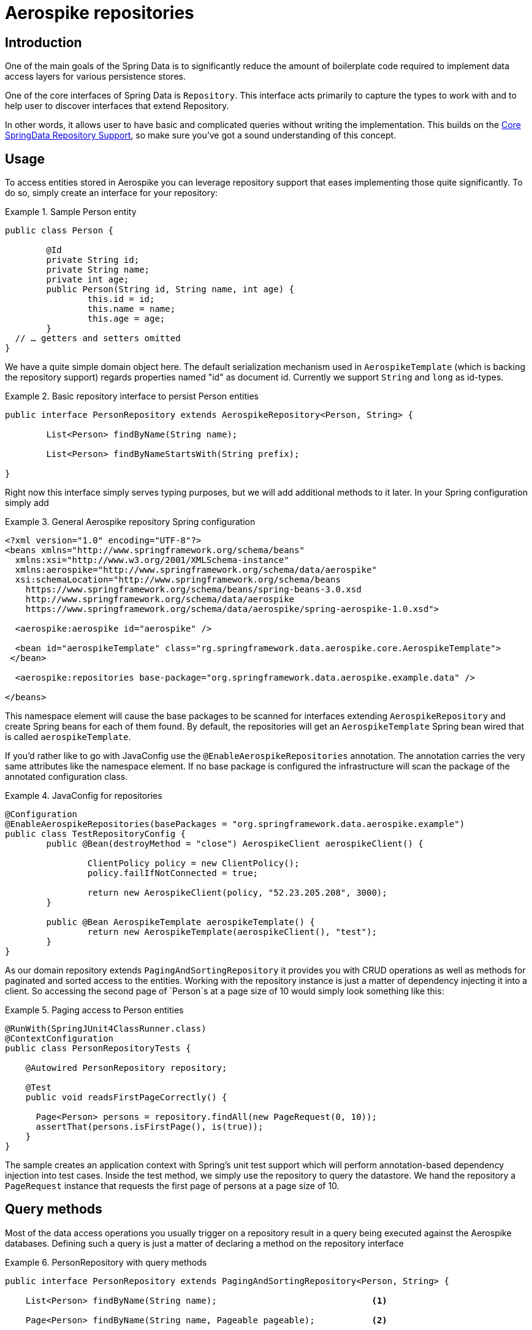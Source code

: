 [[aerospike.repositories]]
= Aerospike repositories

[[aerospike-repo-intro]]
== Introduction

One of the main goals of the Spring Data is to significantly reduce the amount of boilerplate code required to implement data access layers for various persistence stores.

One of the core interfaces of Spring Data is `Repository`.
This interface acts primarily to capture the types to work with and to help user to discover interfaces that extend Repository.

In other words, it allows user to have basic and complicated queries without writing the implementation. This builds on the <<repositories, Core SpringData Repository Support>>, so make sure you've got a sound understanding of this concept.

[[aerospike-repo-usage]]
== Usage

To access entities stored in Aerospike you can leverage repository support that eases implementing those quite significantly. To do so, simply create an interface for your repository:

.Sample Person entity
====
[source,java]
----
public class Person {

	@Id
	private String id;
	private String name;
	private int age;
	public Person(String id, String name, int age) {
		this.id = id;
		this.name = name;
		this.age = age;
	}
  // … getters and setters omitted
}
----
====
We have a quite simple domain object here. The default serialization mechanism used in `AerospikeTemplate` (which is backing the repository support) regards properties named "id" as document id. Currently we support `String` and `long` as id-types.

.Basic repository interface to persist Person entities
====
[source]
----
public interface PersonRepository extends AerospikeRepository<Person, String> {

	List<Person> findByName(String name);

	List<Person> findByNameStartsWith(String prefix);

}
----
====

Right now this interface simply serves typing purposes, but we will add additional methods to it later. In your Spring configuration simply add

.General Aerospike repository Spring configuration
====
[source,xml]
----
<?xml version="1.0" encoding="UTF-8"?>
<beans xmlns="http://www.springframework.org/schema/beans"
  xmlns:xsi="http://www.w3.org/2001/XMLSchema-instance"
  xmlns:aerospike="http://www.springframework.org/schema/data/aerospike"
  xsi:schemaLocation="http://www.springframework.org/schema/beans
    https://www.springframework.org/schema/beans/spring-beans-3.0.xsd
    http://www.springframework.org/schema/data/aerospike
    https://www.springframework.org/schema/data/aerospike/spring-aerospike-1.0.xsd">

  <aerospike:aerospike id="aerospike" />

  <bean id="aerospikeTemplate" class="rg.springframework.data.aerospike.core.AerospikeTemplate">
 </bean>

  <aerospike:repositories base-package="org.springframework.data.aerospike.example.data" />

</beans>
----
====

This namespace element will cause the base packages to be scanned for interfaces extending `AerospikeRepository` and create Spring beans for each of them found. By default, the repositories will get an `AerospikeTemplate` Spring bean wired that is called `aerospikeTemplate`.

If you'd rather like to go with JavaConfig use the `@EnableAerospikeRepositories` annotation. The annotation carries the very same attributes like the namespace element. If no base package is configured the infrastructure will scan the package of the annotated configuration class.

.JavaConfig for repositories
====
[source,java]
----
@Configuration
@EnableAerospikeRepositories(basePackages = "org.springframework.data.aerospike.example")
public class TestRepositoryConfig {
	public @Bean(destroyMethod = "close") AerospikeClient aerospikeClient() {

		ClientPolicy policy = new ClientPolicy();
		policy.failIfNotConnected = true;

		return new AerospikeClient(policy, "52.23.205.208", 3000);
	}

	public @Bean AerospikeTemplate aerospikeTemplate() {
		return new AerospikeTemplate(aerospikeClient(), "test");
	}
}
----
====

As our domain repository extends `PagingAndSortingRepository` it provides you with CRUD operations as well as methods for paginated and sorted access to the entities. Working with the repository instance is just a matter of dependency injecting it into a client. So accessing the second page of `Person`s at a page size of 10 would simply look something like this:

.Paging access to Person entities
====
[source,java]
----
@RunWith(SpringJUnit4ClassRunner.class)
@ContextConfiguration
public class PersonRepositoryTests {

    @Autowired PersonRepository repository;

    @Test
    public void readsFirstPageCorrectly() {

      Page<Person> persons = repository.findAll(new PageRequest(0, 10));
      assertThat(persons.isFirstPage(), is(true));
    }
}
----
====

The sample creates an application context with Spring's unit test support which will perform annotation-based dependency injection into test cases. Inside the test method, we simply use the repository to query the datastore. We hand the repository a `PageRequest` instance that requests the first page of persons at a page size of 10.

[[aerospike.repositories.queries]]
== Query methods

Most of the data access operations you usually trigger on a repository result in a query being executed against the Aerospike databases. Defining such a query is just a matter of declaring a method on the repository interface

.PersonRepository with query methods
====
[source,java]
----
public interface PersonRepository extends PagingAndSortingRepository<Person, String> {

    List<Person> findByName(String name);                              <1>

    Page<Person> findByName(String name, Pageable pageable);           <2>

    List<Person> findByNameStartsWith(String prefix);                  <3>
 
 }
----
<1> The method shows a query for all people with the given name. The query will be derived by parsing the method name for constraints that can be concatenated with `And` and `Or`.
<2> Applies pagination to a query. Just equip your method signature with a `Pageable` parameter and let the method return a `Page` instance, and it will automatically page the query accordingly (i.e. return the required part of results).
<3> Uses query-based partial name search.
====
[[aerospike.repositories.example]]

Here's a delete insert and query example
[source,java]
----
@ContextConfiguration(classes = TestRepositoryConfig.class)
public class RepositoryExample {

	@Autowired
	protected PersonRepository repository;
	@Autowired
	AerospikeOperations aerospikeOperations;
	@Autowired
	AerospikeClient client;

	public RepositoryExample(ApplicationContext ctx) {
		aerospikeOperations = ctx.getBean(AerospikeTemplate.class);
		repository = (PersonRepository) ctx.getBean("personRepository");
		client = ctx.getBean(AerospikeClient.class);
	}

	protected void setUp() {
		repository.deleteAll();
		Person dave = new Person("Dave-01", "Matthews", 42);
		Person donny = new Person("Dave-02", "Macintire", 39);
		Person oliver = new Person("Oliver-01", "Matthews", 4);
		Person carter = new Person("Carter-01", "Beauford", 49);
		Person boyd = new Person("Boyd-01", "Tinsley", 45);
		Person stefan = new Person("Stefan-01", "Lessard", 34);
		Person leroi = new Person("Leroi-01", "Moore", 41);
		Person leroi2 = new Person("Leroi-02", "Moore", 25);
		Person alicia = new Person("Alicia-01", "Keys", 30);
		repository.createIndex(Person.class, "person_name_index", "name",
				IndexType.STRING);
		List<Person> all = (List<Person>) repository.save(Arrays.asList(oliver,
				dave, donny, carter, boyd, stefan, leroi, leroi2, alicia));
	}

	protected void cleanUp() {
		repository.deleteAll();
	}

	protected void executeRepositoryCall() {
		List<Person> result = repository.findByName("Beauford");
		System.out.println("Results for exact match of 'Beauford'");
		for (Person person : result) {
			System.out.println(person.toString());
		}
		System.out.println("Results for name starting with letter 'M'");
		List<Person> resultPartial = repository.findByNameStartsWith("M");
		for (Person person : resultPartial) {
			System.out.println(person.toString());
		}
	}

	public static void main(String[] args) {
		ApplicationContext ctx = new AnnotationConfigApplicationContext(
				TestRepositoryConfig.class);
		RepositoryExample repositoryExample = new RepositoryExample(ctx);
		repositoryExample.setUp();
		repositoryExample.executeRepositoryCall();
		repositoryExample.cleanUp();
	}
}
----

